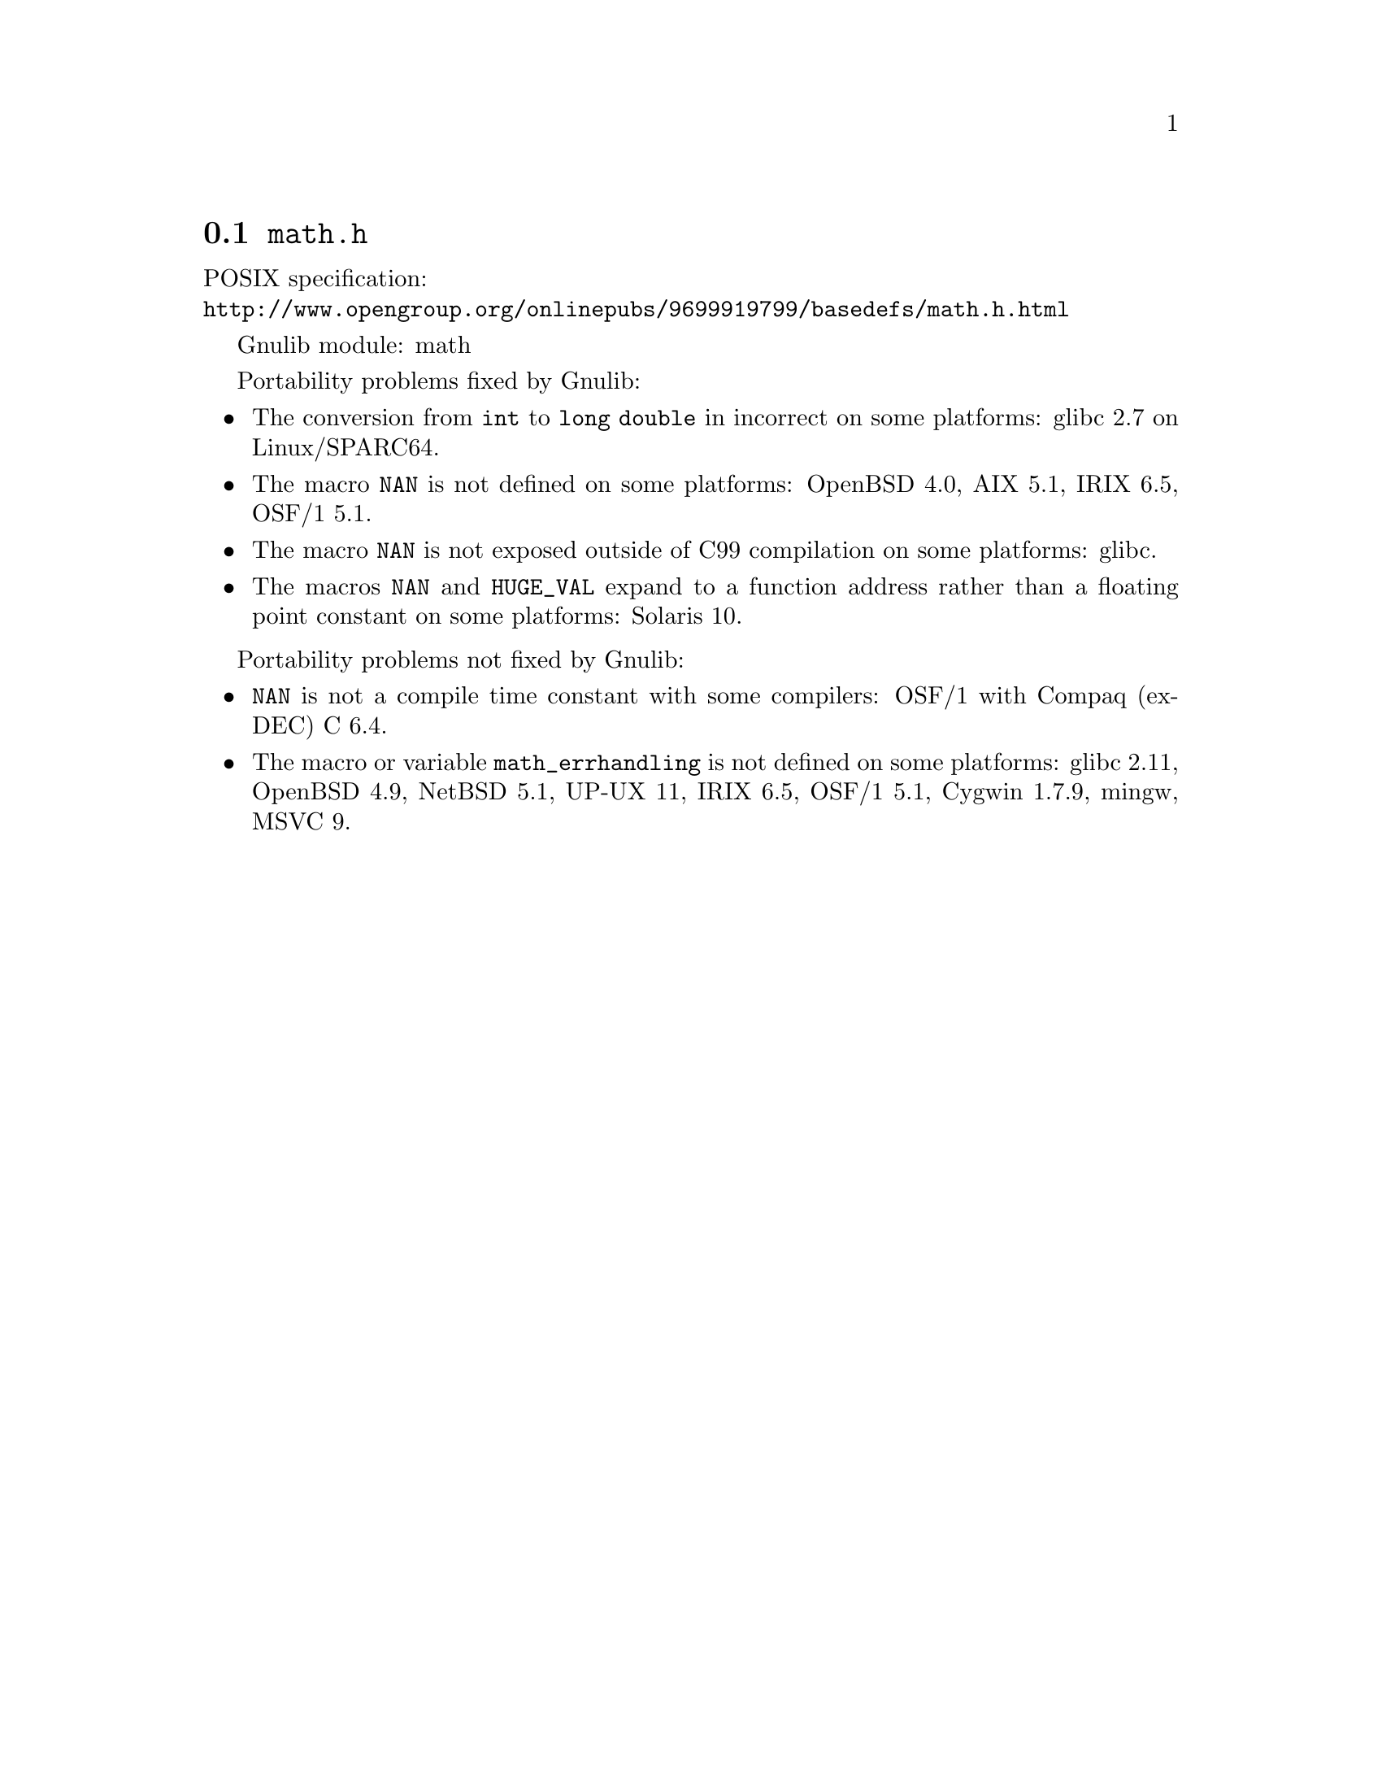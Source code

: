 @node math.h
@section @file{math.h}

POSIX specification:@* @url{http://www.opengroup.org/onlinepubs/9699919799/basedefs/math.h.html}

Gnulib module: math

Portability problems fixed by Gnulib:
@itemize
@item
The conversion from @code{int} to @code{long double} in incorrect on some
platforms:
glibc 2.7 on Linux/SPARC64.

@item
The macro @code{NAN} is not defined on some platforms:
OpenBSD 4.0, AIX 5.1, IRIX 6.5, OSF/1 5.1.

@item
The macro @code{NAN} is not exposed outside of C99 compilation on some
platforms:
glibc.

@item
The macros @code{NAN} and @code{HUGE_VAL} expand to a function address
rather than a floating point constant on some platforms:
Solaris 10.
@end itemize

Portability problems not fixed by Gnulib:
@itemize
@item
@code{NAN} is not a compile time constant with some compilers:
OSF/1 with Compaq (ex-DEC) C 6.4.
@item
The macro or variable @code{math_errhandling} is not defined on some platforms:
glibc 2.11, OpenBSD 4.9, NetBSD 5.1, UP-UX 11, IRIX 6.5, OSF/1 5.1, Cygwin 1.7.9, mingw, MSVC 9.
@end itemize
